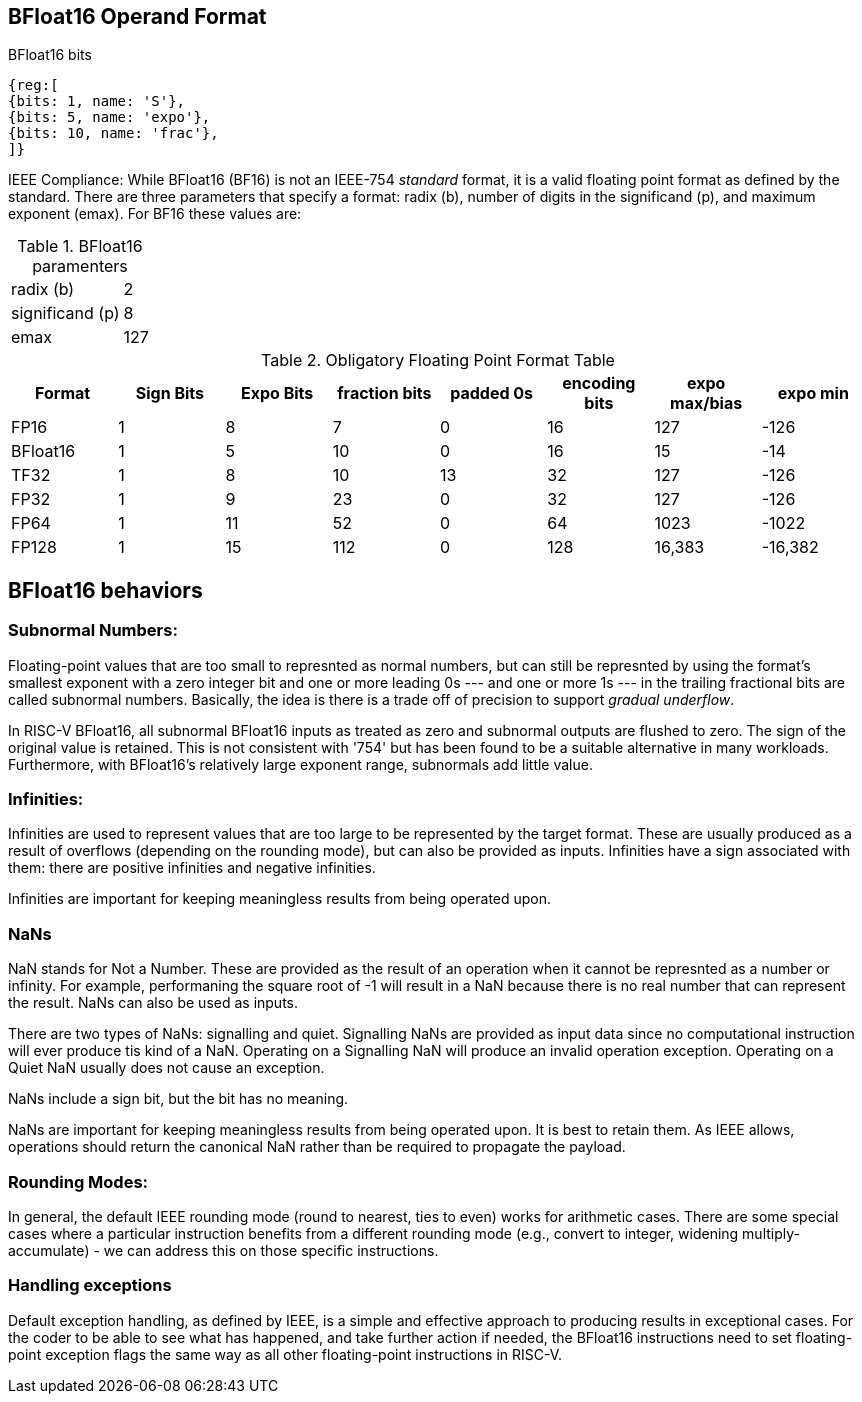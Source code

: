 [[bfloat16_format]]
== BFloat16 Operand Format

BFloat16 bits::
[wavedrom, , svg]
....
{reg:[
{bits: 1, name: 'S'},
{bits: 5, name: 'expo'},
{bits: 10, name: 'frac'},
]}
....

IEEE Compliance: While BFloat16 (BF16) is not an IEEE-754 _standard_ format, it is a valid floating point format as defined by the standard. There are three parameters that specify a format: radix (b), number of digits in the significand (p), and maximum exponent (emax).
For BF16 these values are:

[%autowidth]
.BFloat16 paramenters
|===
|radix (b)|2
|significand (p)|8
|emax|127
|===


.Obligatory Floating Point Format Table
[cols = "1,1,1,1,1,1,1,1"]
|===
|Format|Sign Bits|Expo Bits|fraction bits|padded 0s|encoding bits|expo max/bias|expo min

|FP16    |1| 8| 7| 0|16| 127|-126
|BFloat16|1| 5|10| 0|16|  15| -14
|TF32    |1| 8|10|13|32| 127|-126
|FP32    |1| 9|23| 0|32| 127|-126
|FP64    |1|11|52| 0|64|1023|-1022
|FP128   |1|15|112|0|128|16,383|-16,382
|===

== BFloat16 behaviors

=== Subnormal Numbers:
Floating-point values that are too small to represnted as normal numbers, but can still be represnted by using the format's smallest exponent with a zero integer bit and one or more leading 0s --- and one or
more 1s --- in the trailing fractional bits are called subnormal numbers. Basically, the idea is there is
a trade off of precision to support _gradual underflow_.

In RISC-V BFloat16, all subnormal BFloat16 inputs as treated as zero and subnormal outputs are flushed to zero. The sign of the original value is retained. This is not consistent with '754' but has been found to be a suitable alternative in many workloads. Furthermore, with BFloat16's relatively large exponent range, subnormals add little value.
 
===  Infinities:
Infinities are used to represent values that are too large to be represented by the target format. These are usually produced as a result of overflows (depending on the rounding mode), but can also be provided as inputs. Infinities have a sign associated with them: there are positive infinities and negative infinities.


Infinities are important for keeping meaningless results from being operated upon.

=== NaNs

NaN stands for Not a Number. These are provided as the result of an operation when it cannot be represnted
as a number or infinity. For example, performaning the square root of -1 will result in a NaN because
there is no real number that can represent the result. NaNs can also be used as inputs.

There are two types of NaNs: signalling and quiet. Signalling NaNs are provided as input data since no computational instruction will ever produce tis kind of a NaN. Operating on a Signalling NaN will produce an invalid operation exception. Operating on a Quiet NaN usually does not cause an exception.

NaNs include a sign bit, but the bit has no meaning.

NaNs are important for keeping meaningless results from being operated upon. It is best to retain them. As IEEE allows, operations should return the canonical NaN rather than be required to propagate the payload.
 
===  Rounding Modes:
In general, the default IEEE rounding mode (round to nearest, ties to even) works for arithmetic cases. There are some special cases where a particular instruction benefits from a different rounding mode (e.g., convert to integer, widening multiply-accumulate) - we can address this on those specific instructions.
 
=== Handling exceptions
Default exception handling, as defined by IEEE, is a simple and effective approach to producing results in exceptional cases. For the coder to be able to see what has happened, and take further action if needed, the BFloat16 instructions need to set floating-point exception flags the same way as all other floating-point instructions in RISC-V. 

